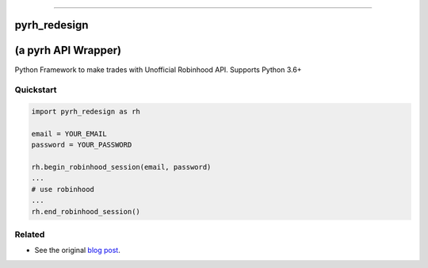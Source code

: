 .. image:: https://imgur.com/U4A1ciD.png
   :target: https://github.com/anthonyattipoe/pyrh_redesign/
   :alt: robinhood-logo

-------------------------------------------------------------

pyrh_redesign
#############
(a pyrh API Wrapper)
####################


Python Framework to make trades with Unofficial Robinhood API. Supports Python 3.6+


Quickstart
**********

.. code-block:: python

   import pyrh_redesign as rh

   email = YOUR_EMAIL
   password = YOUR_PASSWORD

   rh.begin_robinhood_session(email, password)
   ...
   # use robinhood
   ...
   rh.end_robinhood_session()


.. How To Install:
.. ***************

.. .. code-block::

..    pip install pyrh


Related
*******

* See the original `blog post <https://medium.com/@rohanpai25/reversing-robinhood-free-accessible-automated-stock-trading-f40fba1e7d8b>`_.
